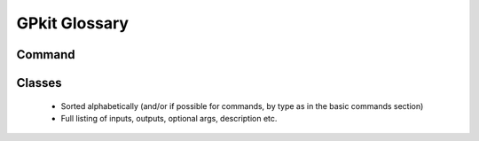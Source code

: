GPkit Glossary
**************

Command
=======

Classes
=======
  * Sorted alphabetically (and/or if possible for commands, by type as in the basic commands section)
  * Full listing of inputs, outputs, optional args, description etc.

